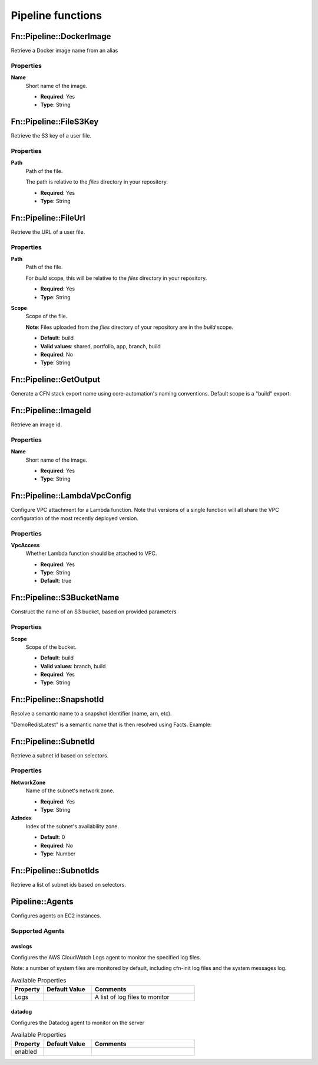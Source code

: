 ..  _pipeline-functions:

==================
Pipeline functions
==================

Fn::Pipeline::DockerImage
=========================

Retrieve a Docker image name from an alias

.. code-block:: yaml
    :caption: Snippet: specifying an image id for an instance

    ...
    ImageId:
      Fn::Pipeline::DockerImage:
        Name: base/rhel7
    ...

Properties
----------
**Name**
    Short name of the image.

    * **Required**: Yes
    * **Type**: String

Fn::Pipeline::FileS3Key
=======================

Retrieve the S3 key of a user file.

.. code-block:: yaml
    :caption: Snippet: specifying a file for use by AWS Lambda

    ...
    Function:
      Properties:
        Code
          S3Key:
            Fn::Pipeline::FileS3Key:
              Path: "my-function.zip"
    ...

Properties
----------
**Path**
    Path of the file.

    The path is relative to the *files* directory in your repository.

    * **Required**: Yes
    * **Type**: String

Fn::Pipeline::FileUrl
=====================

Retrieve the URL of a user file.

.. code-block:: yaml
    :caption: Snippet: specifying a file in cfn-init metadata

    ...
    AWS::CloudFormation::Init:
      config:
        files:
          /opt/my-file.jar:
            source:
              Fn::Pipeline::FileUrl:
                Path: "mycomponent/my-file.jar"
    ...

Properties
----------
**Path**
    Path of the file.

    For *build* scope, this will be relative to the *files* directory in your repository.

    * **Required**: Yes
    * **Type**: String

**Scope**
    Scope of the file.

    **Note**: Files uploaded from the *files* directory of your repository are in the *build* scope.

    * **Default**: build
    * **Valid values**: shared, portfolio, app, branch, build
    * **Required**: No
    * **Type**: String

.. Fn::Pipeline::GeneratePassword
.. ==============================

.. Generate a password string.

.. .. code-block:: yaml
..     :caption: Snippet: generating a database password

..     ...
..     MasterUserPassword: # Deprecated - master user password for RDS now handled internally by the consumable.
..       Fn::Pipeline::GeneratePassword:
..         Length: 16
..         CharacterSet: "a-zA-Z0-9!@#$%^&*()"
..     ...

.. Properties
.. ----------
.. **CharacterSet**
..     Set of characters to use when generating the password.

..     * **Default**: a-zA-Z0-9!@#$%^&*()
..     * **Required**: No
..     * **Type**: String

.. **Length**
..     Length of the password to generate

..     * **Required**: Yes
..     * **Type**: Number

Fn::Pipeline::GetOutput
=======================

Generate a CFN stack export name using core-automation's naming conventions. Default scope is a "build" export.

.. code-block:: yaml
    :caption: Snippet: Referencing the "mylambda" component's Lambda ARN in an ApplicationLoadBalancer component.

    DefaultTargetGroup:
      Properties:
        Targets:
          - Id:
              Fn::Pipeline::GetOutput:
                Component: mylambda
                OutputName: DeploymentAliasArn

Fn::Pipeline::ImageId
=====================

Retrieve an image id.

.. code-block:: yaml
    :caption: Snippet: specifying an image id for an instance

    ...
    ImageId:
      Fn::Pipeline::ImageId:
        Name: amazon-linux-latest
    ...

Properties
----------
**Name**
    Short name of the image.

    * **Required**: Yes
    * **Type**: String

Fn::Pipeline::LambdaVpcConfig
=============================

Configure VPC attachment for a Lambda function. Note that versions of a single
function will all share the VPC configuration of the most recently deployed
version.

.. code-block:: yaml
    :caption: Snippet: specifying VPC attachment

    ...
    VpcConfig:
      Fn::Pipeline::LambdaVpcConfig:
        VpcAccess: false
    ...

Properties
----------
**VpcAccess**
    Whether Lambda function should be attached to VPC.

    * **Required**: Yes
    * **Type**: String
    * **Default**: true

Fn::Pipeline::S3BucketName
==========================

Construct the name of an S3 bucket, based on provided parameters

.. code-block:: yaml
    :caption: Snippet: bucket name based on scope

    ...
    BucketName:
      Fn::Pipeline::S3BucketName:
        Scope: branch
    ...

Properties
----------
**Scope**
    Scope of the bucket.

    * **Default**: build
    * **Valid values**: branch, build
    * **Required**: Yes
    * **Type**: String

Fn::Pipeline::SnapshotId
========================

Resolve a semantic name to a snapshot identifier (name, arn, etc).

.. code-block:: yaml
    :caption: Snippet: specifying a snapshot for ElastiCache/Redis

    SnapshotName:
        Fn::Pipeline::SnapshotId:
            Name: DemoRedisLatest

"DemoRedisLatest" is a semantic name that is then resolved using Facts. Example:

.. code-block:: yaml
    :caption: Snippet: apps.yaml Facts example

    prn:demo:redis:*:*:
      Account: nonprod-app
      Region: sin
      AccountAliases:
        OldDev: '123456789012' # cross-account
      SnapshotAliases:
        AWS::ElastiCache::Redis:
          DemoRedisLatest:
            SnapshotIdentifier: 'demo-redis-master-106-redis-resources-snapshot-replicationgroup-l8k111112222'
        AWS::Redshift::Cluster:
          SomeSharedSnapshot:
            SnapshotIdentifier: some-old-snapshot-name
            AccountAlias: OldDev

Fn::Pipeline::SubnetId
======================

Retrieve a subnet id based on selectors.

.. code-block:: yaml
    :caption: Snippet: specifying a subnet id

    ...
    SubnetId:
      Fn::Pipeline::SubnetId:
        NetworkZone: private
        AzIndex: 0
    ...

Properties
----------
**NetworkZone**
    Name of the subnet's network zone.

    * **Required**: Yes
    * **Type**: String

**AzIndex**
    Index of the subnet's availability zone.

    * **Default**: 0
    * **Required**: No
    * **Type**: Number

Fn::Pipeline::SubnetIds
=======================

Retrieve a list of subnet ids based on selectors.

.. code-block:: yaml
    :caption: Snippet: specifying a subnet ids

    SubnetIds:
      Fn::Pipeline::SubnetIds:
        NetworkZone: private

Pipeline::Agents
================

Configures agents on EC2 instances.

.. code-block:: yaml
    :caption: Snippet: Example install awslogs agent and configure to watch custom log file

    LaunchConfiguration:
      Metadata:
        Pipeline::Agents:
          awslogs:
            Logs:
              - File: /var/log/httpd/access_log

.. code-block:: yaml
    :caption: Snippet: Example install datadog agent

    BakeInstance:
      Metadata:
        Pipeline::Agents:
          datadog:
            enabled: True

Supported Agents
----------------

awslogs
~~~~~~~

Configures the AWS CloudWatch Logs agent to monitor the specified log files.

Note: a number of system files are monitored by default, including cfn-init log files and the system messages log.

.. table:: Available Properties
    :widths: grid

    +----------+---------------+--------------------------------+
    | Property | Default Value | Comments                       |
    +==========+===============+================================+
    | Logs     |               | A list of log files to monitor |
    +----------+---------------+--------------------------------+


datadog
~~~~~~~

Configures the Datadog agent to monitor on the server

.. table:: Available Properties
    :widths: grid

    +----------+---------------+--------------------------------+
    | Property | Default Value | Comments                       |
    +==========+===============+================================+
    | enabled  |               |                                |
    +----------+---------------+--------------------------------+
